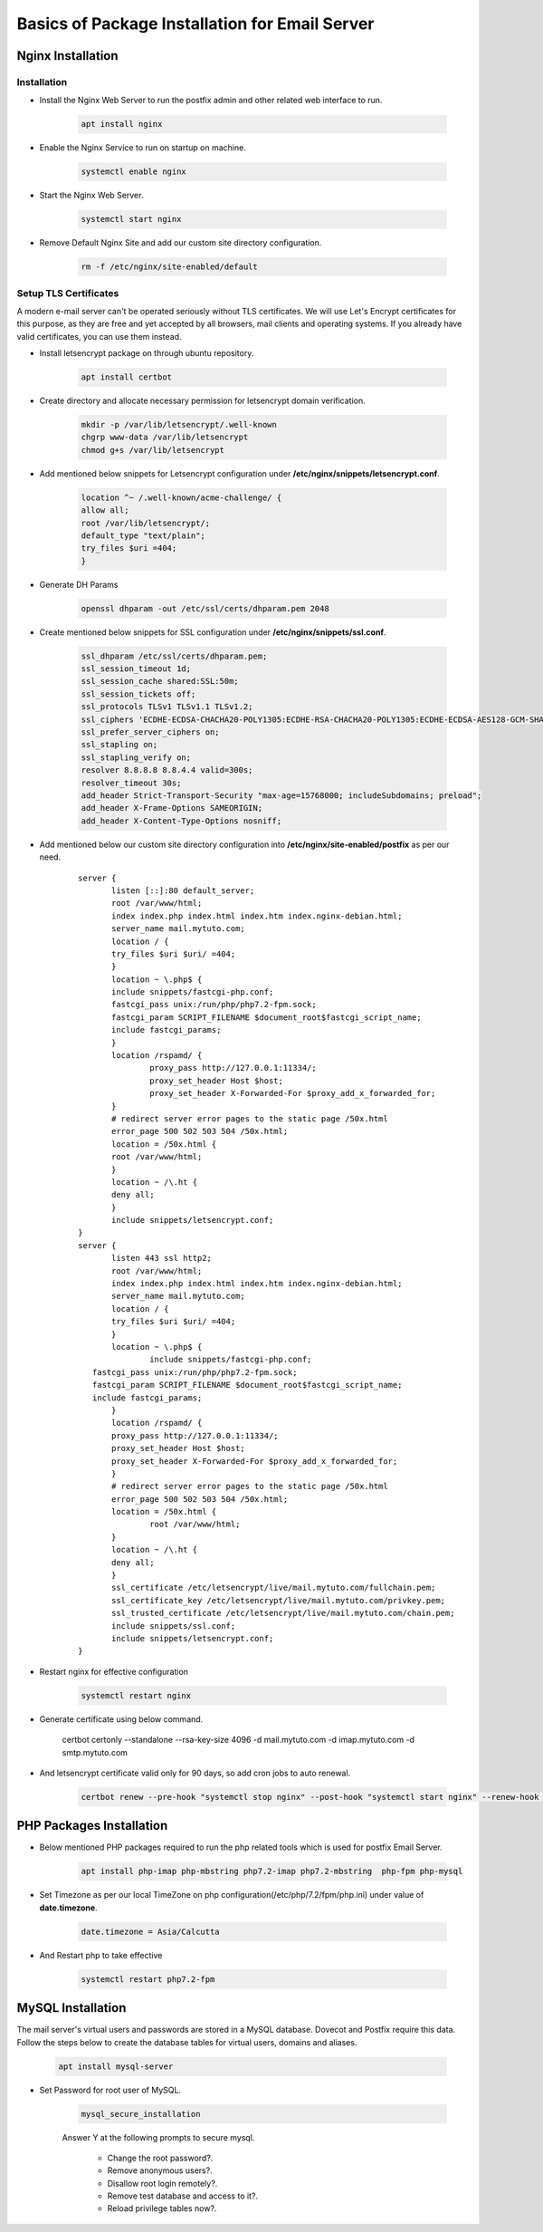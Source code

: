 =====================================================
Basics of Package Installation for Email Server
=====================================================

Nginx Installation
===========================

Installation
---------------------------

* Install the Nginx Web Server to run the postfix admin and other related web interface to run.

    .. code:: bash

     apt install nginx

* Enable the Nginx Service to run on startup on machine.

	.. code:: bash

	 systemctl enable nginx

* Start the Nginx Web Server.

	.. code:: bash

	 systemctl start nginx

* Remove Default Nginx Site and add our custom site directory configuration.

	.. code:: bash

	 rm -f /etc/nginx/site-enabled/default


Setup TLS Certificates
--------------------------------------------

A modern e-mail server can't be operated seriously without TLS certificates. We will use Let's Encrypt
certificates for this purpose, as they are free and yet accepted by all browsers, mail clients and
operating systems. If you already have valid certificates, you can use them instead.

* Install letsencrypt package on through ubuntu repository.

	.. code:: bash

	 apt install certbot
	 
* Create directory and allocate necessary permission for letsencrypt domain verification.

	.. code:: bash

	 mkdir -p /var/lib/letsencrypt/.well-known
	 chgrp www-data /var/lib/letsencrypt
	 chmod g+s /var/lib/letsencrypt

* Add mentioned below snippets for Letsencrypt configuration under **/etc/nginx/snippets/letsencrypt.conf**.

	.. code:: bash

	 location ^~ /.well-known/acme-challenge/ {
	 allow all;
	 root /var/lib/letsencrypt/;
	 default_type "text/plain";
	 try_files $uri =404;
	 }

* Generate DH Params

	.. code:: bash

	 openssl dhparam -out /etc/ssl/certs/dhparam.pem 2048

* Create mentioned below snippets for SSL configuration under **/etc/nginx/snippets/ssl.conf**.

	.. code:: bash

	 ssl_dhparam /etc/ssl/certs/dhparam.pem;
	 ssl_session_timeout 1d;
	 ssl_session_cache shared:SSL:50m;
	 ssl_session_tickets off;
	 ssl_protocols TLSv1 TLSv1.1 TLSv1.2;
	 ssl_ciphers 'ECDHE-ECDSA-CHACHA20-POLY1305:ECDHE-RSA-CHACHA20-POLY1305:ECDHE-ECDSA-AES128-GCM-SHA256:ECDHE-RSA-AES128-GCM-SHA256:ECDHE-ECDSA-AES256-GCM-SHA384:ECDHE-RSA-AES256-GCM-SHA384:DHE-RSA-AES128-GCM-SHA256:DHE-RSA-AES256-GCM-SHA384:ECDHE-ECDSA-AES128-SHA256:ECDHE-RSA-AES128-SHA256:ECDHE-ECDSA-AES128-SHA:ECDHE-RSA-AES256-SHA384:ECDHE-RSA-AES128-SHA:ECDHE-ECDSA-AES256-SHA384:ECDHE-ECDSA-AES256-SHA:ECDHE-RSA-AES256-SHA:DHE-RSA-AES128-SHA256:DHE-RSA-AES128-SHA:DHE-RSA-AES256-SHA256:DHE-RSA-AES256-SHA:ECDHE-ECDSA-DES-CBC3-SHA:ECDHE-RSA-DES-CBC3-SHA:EDH-RSA-DES-CBC3-SHA:AES128-GCM-SHA256:AES256-GCM-SHA384:AES128-SHA256:AES256-SHA256:AES128-SHA:AES256-SHA:DES-CBC3-SHA:!DSS';
	 ssl_prefer_server_ciphers on;
	 ssl_stapling on;
	 ssl_stapling_verify on;
	 resolver 8.8.8.8 8.8.4.4 valid=300s;
	 resolver_timeout 30s;
	 add_header Strict-Transport-Security "max-age=15768000; includeSubdomains; preload";
	 add_header X-Frame-Options SAMEORIGIN;
	 add_header X-Content-Type-Options nosniff;

* Add mentioned below our custom site directory configuration into **/etc/nginx/site-enabled/postfix** as per our need.

	:: 

	 server {
		listen [::]:80 default_server;
		root /var/www/html;
		index index.php index.html index.htm index.nginx-debian.html;
		server_name mail.mytuto.com;
		location / {
                try_files $uri $uri/ =404;
		}
		location ~ \.php$ {
                include snippets/fastcgi-php.conf;
                fastcgi_pass unix:/run/php/php7.2-fpm.sock;
                fastcgi_param SCRIPT_FILENAME $document_root$fastcgi_script_name;
                include fastcgi_params;
		}
		location /rspamd/ {
			proxy_pass http://127.0.0.1:11334/;
			proxy_set_header Host $host;
			proxy_set_header X-Forwarded-For $proxy_add_x_forwarded_for;
		}
		# redirect server error pages to the static page /50x.html
		error_page 500 502 503 504 /50x.html;
		location = /50x.html {
                root /var/www/html;
		}
		location ~ /\.ht {
                deny all;
		}
		include snippets/letsencrypt.conf;
	 }
	 server {
		listen 443 ssl http2;
		root /var/www/html;
		index index.php index.html index.htm index.nginx-debian.html;
		server_name mail.mytuto.com;
		location / {
                try_files $uri $uri/ =404;
		}
		location ~ \.php$ {
			include snippets/fastcgi-php.conf;
            fastcgi_pass unix:/run/php/php7.2-fpm.sock;
            fastcgi_param SCRIPT_FILENAME $document_root$fastcgi_script_name;
            include fastcgi_params;
		}
		location /rspamd/ {
		proxy_pass http://127.0.0.1:11334/;
		proxy_set_header Host $host;
		proxy_set_header X-Forwarded-For $proxy_add_x_forwarded_for;
		}
		# redirect server error pages to the static page /50x.html
		error_page 500 502 503 504 /50x.html;
		location = /50x.html {
			root /var/www/html;
		}
		location ~ /\.ht {
                deny all;
		}
		ssl_certificate /etc/letsencrypt/live/mail.mytuto.com/fullchain.pem;
		ssl_certificate_key /etc/letsencrypt/live/mail.mytuto.com/privkey.pem;
		ssl_trusted_certificate /etc/letsencrypt/live/mail.mytuto.com/chain.pem;
		include snippets/ssl.conf;
		include snippets/letsencrypt.conf;
	 }

* Restart nginx for effective configuration

	.. code:: bash
	
	 systemctl restart nginx

* Generate certificate using below command.

	 certbot certonly --standalone --rsa-key-size 4096 -d mail.mytuto.com -d imap.mytuto.com -d smtp.mytuto.com

* And letsencrypt certificate valid only for 90 days, so add cron jobs to auto renewal.

	.. code:: bash

	 certbot renew --pre-hook "systemctl stop nginx" --post-hook "systemctl start nginx" --renew-hook "systemctl reload nginx; systemctl reload dovecot; systemctl reload postfix"


PHP Packages Installation 
============================

* Below mentioned PHP packages required to run the php related tools which is used for postfix Email Server.

	.. code:: bash

	 apt install php-imap php-mbstring php7.2-imap php7.2-mbstring  php-fpm php-mysql

* Set Timezone as per our local TimeZone on php configuration(/etc/php/7.2/fpm/php.ini) under value of **date.timezone**.

	.. code:: bash

	 date.timezone = Asia/Calcutta

* And Restart php to take effective

	.. code:: bash
	
	 systemctl restart php7.2-fpm


MySQL Installation
===========================

The mail server's virtual users and passwords are stored in a MySQL database. Dovecot and Postfix require this data. Follow the steps below to
create the database tables for virtual users, domains and aliases.


	.. code:: bash
	
	 apt install mysql-server

* Set Password for root user of MySQL.

	.. code:: bash

	 mysql_secure_installation

	Answer Y at the following prompts to secure mysql.

		* Change the root password?.
		* Remove anonymous users?.
		* Disallow root login remotely?.
		* Remove test database and access to it?.
		* Reload privilege tables now?.